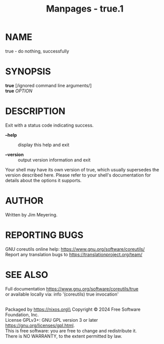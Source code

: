 #+TITLE: Manpages - true.1
* NAME
true - do nothing, successfully

* SYNOPSIS
*true* [/ignored command line arguments/]\\
*true* /OPTION/

* DESCRIPTION
Exit with a status code indicating success.

- *--help* :: display this help and exit

- *--version* :: output version information and exit

Your shell may have its own version of true, which usually supersedes
the version described here. Please refer to your shell's documentation
for details about the options it supports.

* AUTHOR
Written by Jim Meyering.

* REPORTING BUGS
GNU coreutils online help: <https://www.gnu.org/software/coreutils/>\\
Report any translation bugs to <https://translationproject.org/team/>

* SEE ALSO
Full documentation <https://www.gnu.org/software/coreutils/true>\\
or available locally via: info '(coreutils) true invocation'

\\
Packaged by https://nixos.org\\
Copyright © 2024 Free Software Foundation, Inc.\\
License GPLv3+: GNU GPL version 3 or later
<https://gnu.org/licenses/gpl.html>.\\
This is free software: you are free to change and redistribute it.\\
There is NO WARRANTY, to the extent permitted by law.
